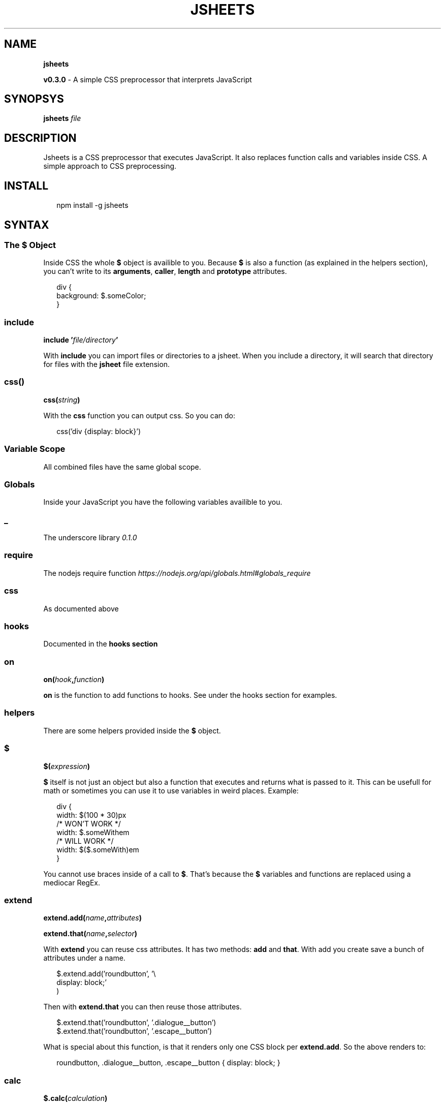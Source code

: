 .TH "JSHEETS" "1" "May 2015" "" ""
.SH "NAME"
\fBjsheets\fR
.P
\fBv0\.3\.0\fR \- A simple CSS preprocessor that interprets JavaScript
.SH SYNOPSYS
.P
\fBjsheets \fIfile\fR\fR
.SH DESCRIPTION
.P
Jsheets is a CSS preprocessor that executes JavaScript\. It also replaces function calls and variables inside CSS\. A simple approach to CSS preprocessing\.
.SH INSTALL
.P
.RS 2
.nf
npm install \-g jsheets
.fi
.RE
.SH SYNTAX
.SS The \fB$\fR Object
.P
Inside CSS the whole \fB$\fR object is availible to you\. Because \fB$\fR is also a function (as explained in the helpers section), you can't write to its \fBarguments\fR, \fBcaller\fR, \fBlength\fR and \fBprototype\fR attributes\.
.P
.RS 2
.nf
div {
  background: $\.someColor;
}
.fi
.RE
.SS include
.P
\fBinclude '\fR\fIfile/directory\fR\fB\|'\fR
.P
With \fBinclude\fR you can import files or directories to a jsheet\. When you include a directory, it will search that directory for files with the \fBjsheet\fR file extension\.
.SS css()
.P
\fBcss(\fR\fIstring\fR\fB)\fR
.P
With the \fBcss\fR function you can output css\. So you can do:
.P
.RS 2
.nf
css('div {display: block}')
.fi
.RE
.SS Variable Scope
.P
All combined files have the same global scope\.
.SS Globals
.P
Inside your JavaScript you have the following variables availible to you\.
.SS _
.P
The underscore library \fI0\.1\.0\fR
.SS require
.P
The nodejs require function \fIhttps://nodejs\.org/api/globals\.html#globals_require\fR
.SS css
.P
As documented above
.SS hooks
.P
Documented in the \fBhooks section\fR
.SS on
.P
\fBon(\fR\fIhook\fR\fB,\fR\fIfunction\fR\fB)\fR
.P
\fBon\fR is the function to add functions to hooks\. See under the hooks section for examples\.
.SS helpers
.P
There are some helpers provided inside the \fB$\fR object\.
.SS $
.P
\fB$(\fR\fIexpression\fR\fB)\fR
.P
\fB$\fR itself is not just an object but also a function that executes and returns what is passed to it\. This can be usefull for math or sometimes you can use it to use variables in weird places\. Example:
.P
.RS 2
.nf
div {
  width: $(100 * 30)px
  /* WON'T WORK */
  width: $\.someWithem
  /* WILL WORK */
  width: $($\.someWith)em
}
.fi
.RE
.P
You cannot use braces inside of a call to \fB$\fR\|\. That's because the \fB$\fR variables and functions are replaced using a mediocar RegEx\.
.SS extend
.P
\fBextend\.add(\fR\fIname\fR\fB,\fR\fIattributes\fR\fB)\fR
.P
\fBextend\.that(\fR\fIname\fR\fB,\fR\fIselector\fR\fB)\fR
.P
With \fBextend\fR you can reuse css attributes\. It has two methods: \fBadd\fR and \fBthat\fR\|\. With add you create save a bunch of attributes under a name\.
.P
.RS 2
.nf
$\.extend\.add('roundbutton', '\\
  display: block;'
)
.fi
.RE
.P
Then with \fBextend\.that\fR you can then reuse those attributes\.
.P
.RS 2
.nf
$\.extend\.that('roundbutton', '\.dialogue__button')
$\.extend\.that('roundbutton', '\.escape__button')
.fi
.RE
.P
What is special about this function, is that it renders only one CSS block per \fBextend\.add\fR\|\. So the above renders to:
.P
.RS 2
.nf
roundbutton, \.dialogue__button, \.escape__button {  display: block; }
.fi
.RE
.SS calc
.P
\fB$\.calc(\fR\fIcalculation\fR\fB)\fR
.P
With calc you can do calculations in css units\. You pass it a string\. It also does a printf\-style replacement with \fB%d\fR\|\.
.P
.RS 2
.nf
$\.someVar = '4rem'
$\.calc('%d / 2', $\.someVar)
.fi
.RE
.P
compilesTo
.P
.RS 2
.nf
2rem
.fi
.RE
.SS Hooks
.P
In \fIjsheets\fR hooks are simple arrays you can push functions to\. They are stored in the hooks object, which is globally availible\. Hooks get triggered at a certain point in the parsing process and then the functions stored in a hook array will get executed with certain parameters\.
.SS onEOF
.P
These hooks are executed without an argument, at the and of parsing a file\. The return value of a \fBonEOF\fR hook will get printed as CSS\.
.SS Extensions
.P
Extending \fIjsheets\fR is super straigt forward\. If you want to add your own helpers, you can just add stuff to the \fBobject\fR\|\.
.P
.RS 2
.nf
$\.myHelper = function () {
  css('before: "YEY! I wrote my own helper :OO"')
}
.fi
.RE
.P
You can also install and require npm modules\. Autoprefixer for example
.P
.RS 2
.nf
npm install autoprefixer
.fi
.RE
.P
.RS 2
.nf
on('onEOF', require('autoprefixer'))
.fi
.RE
.SS onAfterParse
.P
\fBonAfterParse\fR hooks are the last thing that gets called\. They receive the parsed CSS as an argument\. Their return value replaces the parsed CSS\. This makes it perfect for something like autoprefixer\.
.SH ROADMAP
.P
I'm pretty ok with the package as it stands right now\. But there are a lot of things I plan to implement\.
.RS 0
.IP \(bu 2
Integration
.RS 0
.IP \(bu 2
express
.IP \(bu 2
meteor

.RE
.IP \(bu 2
Highlighting
.RS 0
.IP \(bu 2
SublimeText

.RE

.RE
.SH TODO
.RS 0
.IP \(bu 2
Fix the onAfterParse hook to only execute once

.RE
.SH Changelog \- \fBv0\.3\.0\fR
.P
\fBThis is still an early alpha, so everything can change\fR
.RS 0
.IP \(bu 2
Added this file (changelog)
.IP \(bu 2
Rewrote the hooks interface
.IP \(bu 2
All files have the same global scope now
.IP \(bu 2
Fixed my version numbers (again) #fubar

.RE

